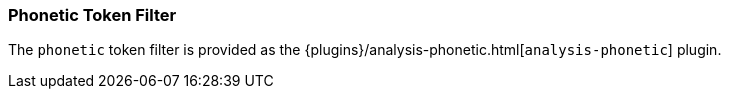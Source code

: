 [[analysis-phonetic-tokenfilter]]
=== Phonetic Token Filter

The `phonetic` token filter is provided as the {plugins}/analysis-phonetic.html[`analysis-phonetic`] plugin.
